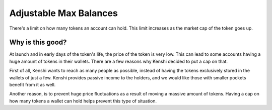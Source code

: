 Adjustable Max Balances
=======================

There's a limit on how many tokens an account can hold. This limit increases
as the market cap of the token goes up.

Why is this good?
-----------------

At launch and in early days of the token's life, the price of the token is
very low. This can lead to some accounts having a huge amount of tokens in 
their wallets. There are a few reasons why Kenshi decided to put a cap on
that.

First of all, Kenshi wants to reach as many people as possible, instead of
having the tokens exclusively stored in the wallets of just a few. Kenshi
provides passive income to the holders, and we would like those with smaller
pockets benefit from it as well.

Another reason, is to prevent huge price fluctuations as a result of moving
a massive amount of tokens. Having a cap on how many tokens a wallet can hold
helps prevent this type of situation.
